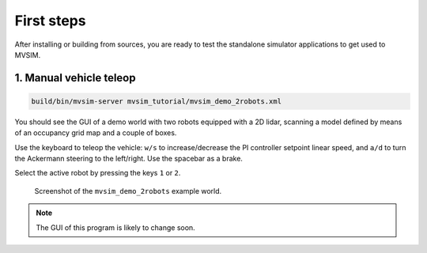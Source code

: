 First steps
===================

After installing or building from sources, you are ready to test the
standalone simulator applications to get used to MVSIM.

1. Manual vehicle teleop
-------------------------

.. code-block:: bash

    build/bin/mvsim-server mvsim_tutorial/mvsim_demo_2robots.xml

You should see the GUI of a demo world with two robots equipped with a 2D
lidar, scanning a model defined by means of an occupancy grid map and a couple
of boxes.

Use the keyboard to teleop the vehicle: ``w/s`` to increase/decrease the
PI controller setpoint linear speed, and ``a/d`` to turn the Ackermann steering
to the left/right. Use the spacebar as a brake.

Select the active robot by pressing the keys ``1`` or ``2``.

.. figure:: imgs/screenshot-demo-2robots.png
   :alt: screenshot-demo-2robots

   Screenshot of the ``mvsim_demo_2robots`` example world.


.. note::
    The GUI of this program is likely to change soon.
